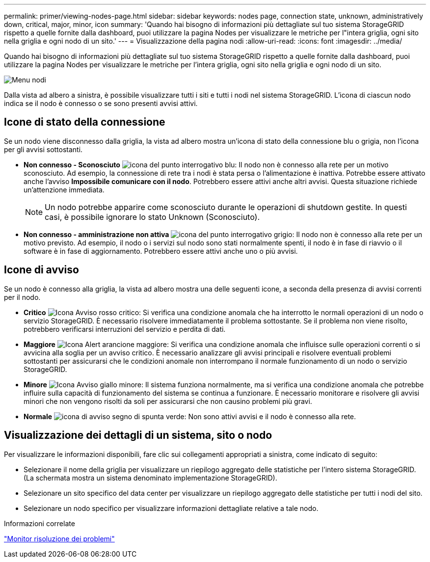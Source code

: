 ---
permalink: primer/viewing-nodes-page.html 
sidebar: sidebar 
keywords: nodes page, connection state, unknown, administratively down, critical, major, minor, icon 
summary: 'Quando hai bisogno di informazioni più dettagliate sul tuo sistema StorageGRID rispetto a quelle fornite dalla dashboard, puoi utilizzare la pagina Nodes per visualizzare le metriche per l"intera griglia, ogni sito nella griglia e ogni nodo di un sito.' 
---
= Visualizzazione della pagina nodi
:allow-uri-read: 
:icons: font
:imagesdir: ../media/


[role="lead"]
Quando hai bisogno di informazioni più dettagliate sul tuo sistema StorageGRID rispetto a quelle fornite dalla dashboard, puoi utilizzare la pagina Nodes per visualizzare le metriche per l'intera griglia, ogni sito nella griglia e ogni nodo di un sito.

image::../media/nodes_menu.png[Menu nodi]

Dalla vista ad albero a sinistra, è possibile visualizzare tutti i siti e tutti i nodi nel sistema StorageGRID. L'icona di ciascun nodo indica se il nodo è connesso o se sono presenti avvisi attivi.



== Icone di stato della connessione

Se un nodo viene disconnesso dalla griglia, la vista ad albero mostra un'icona di stato della connessione blu o grigia, non l'icona per gli avvisi sottostanti.

* *Non connesso - Sconosciuto* image:../media/icon_alarm_blue_unknown.png["icona del punto interrogativo blu"]: Il nodo non è connesso alla rete per un motivo sconosciuto. Ad esempio, la connessione di rete tra i nodi è stata persa o l'alimentazione è inattiva. Potrebbe essere attivato anche l'avviso *Impossibile comunicare con il nodo*. Potrebbero essere attivi anche altri avvisi. Questa situazione richiede un'attenzione immediata.
+

NOTE: Un nodo potrebbe apparire come sconosciuto durante le operazioni di shutdown gestite. In questi casi, è possibile ignorare lo stato Unknown (Sconosciuto).

* *Non connesso - amministrazione non attiva* image:../media/icon_alarm_gray_administratively_down.png["icona del punto interrogativo grigio"]: Il nodo non è connesso alla rete per un motivo previsto. Ad esempio, il nodo o i servizi sul nodo sono stati normalmente spenti, il nodo è in fase di riavvio o il software è in fase di aggiornamento. Potrebbero essere attivi anche uno o più avvisi.




== Icone di avviso

Se un nodo è connesso alla griglia, la vista ad albero mostra una delle seguenti icone, a seconda della presenza di avvisi correnti per il nodo.

* *Critico* image:../media/icon_alert_red_critical.png["Icona Avviso rosso critico"]: Si verifica una condizione anomala che ha interrotto le normali operazioni di un nodo o servizio StorageGRID. È necessario risolvere immediatamente il problema sottostante. Se il problema non viene risolto, potrebbero verificarsi interruzioni del servizio e perdita di dati.
* *Maggiore* image:../media/icon_alert_orange_major.png["Icona Alert arancione maggiore"]: Si verifica una condizione anomala che influisce sulle operazioni correnti o si avvicina alla soglia per un avviso critico. È necessario analizzare gli avvisi principali e risolvere eventuali problemi sottostanti per assicurarsi che le condizioni anomale non interrompano il normale funzionamento di un nodo o servizio StorageGRID.
* *Minore* image:../media/icon_alert_yellow_miinor.png["Icona Avviso giallo minore"]: Il sistema funziona normalmente, ma si verifica una condizione anomala che potrebbe influire sulla capacità di funzionamento del sistema se continua a funzionare. È necessario monitorare e risolvere gli avvisi minori che non vengono risolti da soli per assicurarsi che non causino problemi più gravi.
* *Normale* image:../media/icon_alert_green_checkmark.png["icona di avviso segno di spunta verde"]: Non sono attivi avvisi e il nodo è connesso alla rete.




== Visualizzazione dei dettagli di un sistema, sito o nodo

Per visualizzare le informazioni disponibili, fare clic sui collegamenti appropriati a sinistra, come indicato di seguito:

* Selezionare il nome della griglia per visualizzare un riepilogo aggregato delle statistiche per l'intero sistema StorageGRID. (La schermata mostra un sistema denominato implementazione StorageGRID).
* Selezionare un sito specifico del data center per visualizzare un riepilogo aggregato delle statistiche per tutti i nodi del sito.
* Selezionare un nodo specifico per visualizzare informazioni dettagliate relative a tale nodo.


.Informazioni correlate
link:../monitor/index.html["Monitor  risoluzione dei problemi"]
